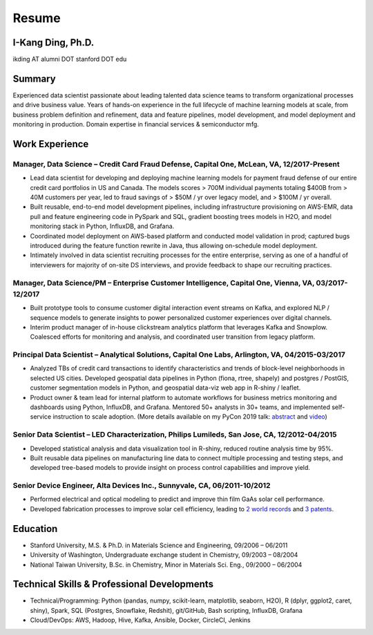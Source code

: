 ======
Resume
======

I-Kang Ding, Ph.D.
----------------------------------------------------------------------------------------------

ikding AT alumni DOT stanford DOT edu


Summary
----------------------------------------------------------------------------------------------

Experienced data scientist passionate about leading talented data science teams to transform organizational processes and drive business value. Years of hands-on experience in the full lifecycle of machine learning models at scale, from business problem definition and refinement, data and feature pipelines, model development, and model deployment and monitoring in production. Domain expertise in financial services & semiconductor mfg.


Work Experience
-----------------------------------------------------------

Manager, Data Science – Credit Card Fraud Defense, Capital One, McLean, VA, 12/2017-Present
^^^^^^^^^^^^^^^^^^^^^^^^^^^^^^^^^^^^^^^^^^^^^^^^^^^^^^^^^^^^^^^^^^^^^^^^^^^^^^^^^^^^^^^^^^^^^^^^^^^^^^^^^^^^^^^^^^^^^^^

* Lead data scientist for developing and deploying machine learning models for payment fraud defense of our entire credit card portfolios in US and Canada. The models scores > 700M individual payments totaling $400B from > 40M customers per year, led to fraud savings of > $50M / yr over legacy model, and > $100M / yr overall.
* Built reusable, end-to-end model development pipelines, including infrastructure provisioning on AWS-EMR, data pull and feature engineering code in PySpark and SQL, gradient boosting trees models in H2O, and model monitoring stack in Python, InfluxDB, and Grafana.
* Coordinated model deployment on AWS-based platform and conducted model validation in prod; captured bugs introduced during the feature function rewrite in Java, thus allowing on-schedule model deployment.
* Intimately involved in data scientist recruiting processes for the entire enterprise, serving as one of a handful of interviewers for majority of on-site DS interviews, and provide feedback to shape our recruiting practices.


Manager, Data Science/PM – Enterprise Customer Intelligence, Capital One, Vienna, VA, 03/2017-12/2017
^^^^^^^^^^^^^^^^^^^^^^^^^^^^^^^^^^^^^^^^^^^^^^^^^^^^^^^^^^^^^^^^^^^^^^^^^^^^^^^^^^^^^^^^^^^^^^^^^^^^^^^^^^^^^^^^^^^^^^^

* Built prototype tools to consume customer digital interaction event streams on Kafka, and explored NLP / sequence models to generate insights to power personalized customer experiences over digital channels.
* Interim product manager of in-house clickstream analytics platform that leverages Kafka and Snowplow. Coalesced efforts for monitoring and analysis, and coordinated user transition from legacy platform.


Principal Data Scientist – Analytical Solutions, Capital One Labs, Arlington, VA, 04/2015-03/2017
^^^^^^^^^^^^^^^^^^^^^^^^^^^^^^^^^^^^^^^^^^^^^^^^^^^^^^^^^^^^^^^^^^^^^^^^^^^^^^^^^^^^^^^^^^^^^^^^^^^^^^^^^^^^^^^^^^^^^^^

* Analyzed TBs of credit card transactions to identify characteristics and trends of block-level neighborhoods in selected US cities. Developed geospatial data pipelines in Python (fiona, rtree, shapely) and postgres / PostGIS, customer segmentation models in Python, and geospatial data-viz web app in R-shiny / leaflet.
* Product owner & team lead for internal platform to automate workflows for business metrics monitoring and dashboards using Python, InfluxDB, and Grafana. Mentored 50+ analysts in 30+ teams, and implemented self-service instruction to scale adoption. (More details available on my PyCon 2019 talk: `abstract <https://us.pycon.org/2019/schedule/presentation/220/>`_ and `video <https://www.youtube.com/watch?v=JcPwf4Ej12M>`_)


Senior Data Scientist – LED Characterization, Philips Lumileds, San Jose, CA, 12/2012-04/2015
^^^^^^^^^^^^^^^^^^^^^^^^^^^^^^^^^^^^^^^^^^^^^^^^^^^^^^^^^^^^^^^^^^^^^^^^^^^^^^^^^^^^^^^^^^^^^^^^^^^^^^^^^^^^^^^^^^^^^^^

* Developed statistical analysis and data visualization tool in R-shiny, reduced routine analysis time by 95%.
* Built reusable data pipelines on manufacturing line data to connect multiple processing and testing steps, and developed tree-based models to provide insight on process control capabilities and improve yield.


Senior Device Engineer, Alta Devices Inc., Sunnyvale, CA, 06/2011-10/2012
^^^^^^^^^^^^^^^^^^^^^^^^^^^^^^^^^^^^^^^^^^^^^^^^^^^^^^^^^^^^^^^^^^^^^^^^^^^^^^^^^^^^^^^^^^^^^^^^^^^^^^^^^^^^^^^^^^^^^^^

* Performed electrical and optical modeling to predict and improve thin film GaAs solar cell performance.
* Developed fabrication processes to improve solar cell efficiency, leading to `2 world records <http://www.nrel.gov/ncpv/images/efficiency_chart.jpg>`_ and `3 patents <https://scholar.google.com/citations?user=lCtbDgkAAAAJ>`_.


Education
-----------------------------------------------------------

* Stanford University, M.S. & Ph.D. in Materials Science and Engineering, 09/2006 – 06/2011
* University of Washington, Undergraduate exchange student in Chemistry, 09/2003 – 08/2004
* National Taiwan University, B.Sc. in Chemistry, Minor in Materials Sci. Eng., 09/2000 – 06/2004


Technical Skills & Professional Developments
-----------------------------------------------------------

* Technical/Programming: Python (pandas, numpy, scikit-learn, matplotlib, seaborn, H2O), R (dplyr, ggplot2, caret, shiny), Spark, SQL (Postgres, Snowflake, Redshit), git/GitHub, Bash scripting, InfluxDB, Grafana
* Cloud/DevOps: AWS, Hadoop, Hive, Kafka, Ansible, Docker, CircleCI, Jenkins
